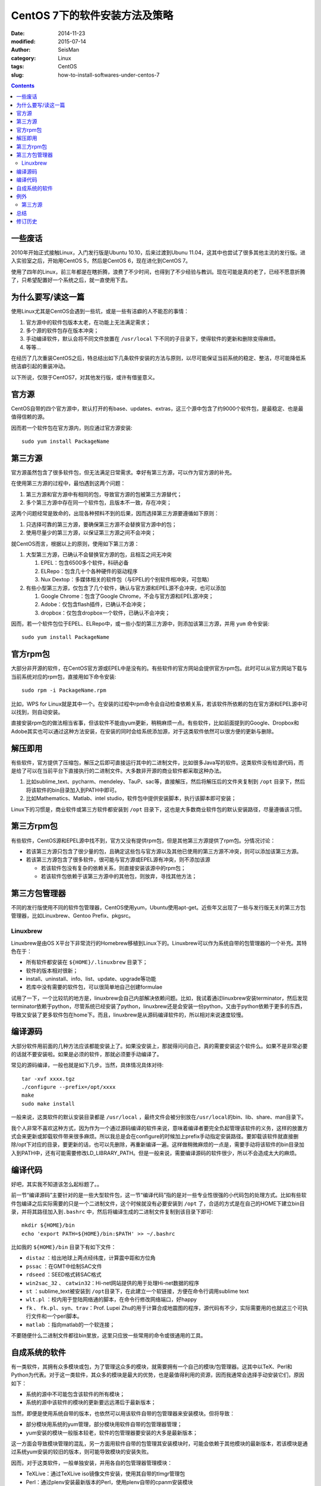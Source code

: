 CentOS 7下的软件安装方法及策略
##############################

:date: 2014-11-23
:modified: 2015-07-14
:author: SeisMan
:category: Linux
:tags: CentOS
:slug: how-to-install-softwares-under-centos-7

.. contents::

一些废话
========

2010年开始正式接触Linux，入门发行版是Ubuntu 10.10，后来过渡到Ubunu 11.04，这其中也尝试了很多其他主流的发行版。进入实验室之后，开始用CentOS 5，然后是CentOS 6，现在进化到CentOS 7。

使用了四年的Linux，前三年都是在瞎折腾，浪费了不少时间，也得到了不少经验与教训。现在可能是真的老了，已经不愿意折腾了，只希望配置好一个系统之后，就一直使用下去。

为什么要写/读这一篇
===================

使用Linux尤其是CentOS会遇到一些坑，或是一些有洁癖的人不能忍的事情：

#. 官方源中的软件包版本太老，在功能上无法满足需求；
#. 多个源的软件包存在版本冲突；
#. 手动编译软件，默认会将不同文件放置在 ``/usr/local`` 下不同的子目录下，使得软件的更新和删除变得麻烦。
#. 等等...

在经历了几次重装CentOS之后，特总结出如下几条软件安装的方法与原则，以尽可能保证当前系统的稳定、整洁，尽可能降低系统洁癖引起的重装冲动。

以下所说，仅限于CentOS7，对其他发行版，或许有借鉴意义。

官方源
======

CentOS自带的四个官方源中，默认打开的有base、updates、extras，这三个源中包含了约9000个软件包，是最稳定、也是最值得信赖的源。

因而若一个软件包在官方源内，则应通过官方源安装::

    sudo yum install PackageName

第三方源
========

官方源虽然包含了很多软件包，但无法满足日常需求。幸好有第三方源，可以作为官方源的补充。

在使用第三方源的过程中，最怕遇到这两个问题：

#. 第三方源和官方源中有相同的包，导致官方源的包被第三方源替代；
#. 多个第三方源中存在同一个软件包，且版本不一致，存在冲突；

这两个问题经常是致命的，出现各种预料不到的后果，因而选择第三方源要遵循如下原则：

#. 只选择可靠的第三方源，要确保第三方源不会替换官方源中的包；
#. 使用尽量少的第三方源，以保证第三方源之间不会冲突；

就CentOS而言，根据以上的原则，使用如下第三方源：

#. 大型第三方源，已确认不会替换官方源的包，且相互之间无冲突

   #. EPEL：包含6500多个软件，科研必备
   #. ELRepo：包含几十个各种硬件的驱动程序
   #. Nux Dextop：多媒体相关的软件包（与EPEL的个别软件相冲突，可忽略）

#. 有些小型第三方源，仅包含了几个软件，确认与官方源和EPEL源不会冲突，也可以添加

   #. Google Chrome：包含了Google Chrome，不会与官方源和EPEL源冲突；
   #. Adobe：仅包含flash插件，已确认不会冲突；
   #. dropbox：仅包含dropbox一个软件，已确认不会冲突；

因而，若一个软件包位于EPEL、ELRepo中，或一些小型的第三方源中，则添加该第三方源，并用 ``yum`` 命令安装::

    sudo yum install PackageName

官方rpm包
=========

大部分非开源的软件，在CentOS官方源或EPEL中是没有的。有些软件的官方网站会提供官方rpm包。此时可以从官方网站下载与当前系统对应的rpm包，直接用如下命令安装::

    sudo rpm -i PackageName.rpm

比如，WPS for Linux就是其中一个。在安装的过程中rpm命令会自动检查依赖关系，若该软件所依赖的包在官方源和EPEL源中可以找到，则自动安装。

直接安装rpm包的做法相当省事，但该软件不能由yum更新，稍稍麻烦一点。有些软件，比如前面提到的Google、Dropbox和Adobe其实也可以通过这种方法安装，在安装的同时会给系统添加源，对于这类软件依然可以很方便的更新与删除。

解压即用
========

有些软件，官方提供了压缩包，解压之后即可直接运行其中的二进制文件，比如很多Java写的软件。这类软件没有给源代码，而是给了可以在当前平台下直接执行的二进制文件。大多数非开源的商业软件都采取这种办法。

#. 比如sublime_text、pycharm、mendeley、TauP、sac等，直接解压，然后将解压后的文件夹复制到 ``/opt`` 目录下，然后将该软件的bin目录加入到PATH中即可。
#. 比如Mathematics、Matlab、intel studio，软件包中提供安装脚本，执行该脚本即可安装；

Linux下的习惯是，商业软件或第三方软件都安装到 ``/opt`` 目录下，这也是大多数商业软件包的默认安装路径，尽量遵循该习惯。

第三方rpm包
===========

有些软件，CentOS源和EPEL源中找不到，官方又没有提供rpm包，但是其他第三方源提供了rpm包。分情况讨论：

- 若该第三方源只包含了很少量的包，且确定这些包与官方源以及其他已使用的第三方源不冲突，则可以添加该第三方源。
- 若该第三方源包含了很多软件，很可能与官方源或EPEL源有冲突，则不添加该源

  - 若该软件包没有复杂的依赖关系，则直接安装该源中的rpm包；
  - 若该软件包依赖于该第三方源中的其他包，则放弃，寻找其他方法；

第三方包管理器
==============

不同的发行版使用不同的软件包管理器，CentOS使用yum，Ubuntu使用apt-get。近些年又出现了一些与发行版无关的第三方包管理器，比如Linuxbrew、Gentoo Prefix、pkgsrc。

Linuxbrew
---------

Linuxbrew是由OS X平台下非常流行的Homebrew移植到Linux下的。Linuxbrew可以作为系统自带的包管理器的一个补充。其特色在于：

- 所有软件都安装在 ``${HOME}/.linuxbrew`` 目录下；
- 软件的版本相对很新；
- install、uninstall、info、list、update、upgrade等功能
- 若库中没有需要的软件包，可以很简单地自己创建formulae

试用了一下，一个比较坑的地方是，linuxbrew会自己内部解决依赖问题。比如，我试着通过linuxbrew安装terminator，然后发现terminator依赖于python，尽管系统已经安装了python，linuxbrew还是会安装一份python，又由于python依赖于更多的东西，导致又安装了更多软件包在home下。而且，linuxbrew是从源码编译软件的，所以相对来说速度较慢。

编译源码
========

大部分软件用前面的几种方法应该都能安装上了。如果没安装上，那就得问问自己，真的需要安装这个软件么。如果不是非常必要的话就不要安装啦。如果是必须的软件，那就必须要手动编译了。

常见的源码编译，一般也就是如下几步。当然，具体情况具体对待::

    tar -xvf xxxx.tgz
    ./configure --prefix=/opt/xxxx
    make
    sudo make install

一般来说，这类软件的默认安装目录都是 ``/usr/local`` ，最终文件会被分别放在\ ``/usr/local``\ 的bin、lib、share、man目录下。

我个人非常不喜欢这种方式，因为作为一个通过源码编译的软件来说，意味着编译者要完全负起管理该软件的义务，这样的放置方式会来更新或卸载软件带来很多麻烦。所以我总是会在configure的时候加上prefix手动指定安装路径。要卸载该软件就直接删除/opt下对应的目录，要更新的话，也可以先删除，再重新编译一遍。这样做稍微麻烦的一点是，需要手动将该软件的bin目录加入到PATH中，还有可能需要修改LD_LIBRARY_PATH。但是一般来说，需要编译源码的软件很少，所以不会造成太大的麻烦。

编译代码
========

好吧，其实我不知道该怎么起标题了。。

前一节“编译源码”主要针对的是一些大型软件包，这一节“编译代码”指的是对一些专业性很强的小代码包的处理方式。比如有些软件包编译之后实际需要的只是一个二进制文件，这个时候就没有必要安装到 ``/opt`` 了，合适的方式是在自己的HOME下建立bin目录，并将其路径加入到\ ``.bashrc``\  中，然后将编译生成的二进制文件复制到该目录下即可::

    mkdir ${HOME}/bin
    echo 'export PATH=${HOME}/bin:$PATH' >> ~/.bashrc

比如我的 ``${HOME}/bin`` 目录下有如下文件：

- ``distaz`` ：给出地球上两点经纬度，计算震中距和方位角
- ``pssac`` ：在GMT中绘制SAC文件
- ``rdseed`` ：SEED格式转SAC格式
- ``win2sac_32`` 、 ``catwin32``\ ：Hi-net网站提供的用于处理Hi-net数据的程序
- ``st`` ：sublime_text被安装到 ``/opt``\ 目录下，在此建立一个软链接，方便在命令行调用sublime text
- ``wlt.pl`` ：校内用于登陆网络通的脚本，在命令行修改网络端口，好happy
- ``fk`` 、 ``fk.pl``\ 、\ ``syn``\ 、\ ``trav``\ ：Prof. Lupei Zhu的用于计算合成地震图的程序，源代码有不少，实际需要用的也就这三个可执行文件和一个perl脚本。
- ``matlab`` ：指向matlab的一个软连接；

不要随便什么二进制文件都往bin里放，这里只应放一些常用的命令或很通用的工具。

自成系统的软件
==============

有一类软件，其拥有众多模块或包，为了管理这众多的模块，就需要拥有一个自己的模块/包管理器。这其中以TeX、Perl和Python为代表。对于这一类软件，其众多的模块是最大的优势，也是最值得利用的资源，因而我通常会选择手动安装它们，原因如下：

- 系统的源中不可能包含该软件的所有模块；
- 系统的源中该软件的模块的更新要远远滞后于最新版本；

当然，即便是使用系统自带的版本，也依然可以用该软件自带的包管理器来安装模块。但将导致：

- 部分模块用系统的yum管理，部分模块用软件自带的包管理器管理；
- yum安装的模块一般版本较老，软件的包管理器要安装的大多是最新版本；

这一方面会导致模块管理的混乱，另一方面用软件自带的包管理其安装模块时，可能会依赖于其他模块的最新版本，若该模块是通过系统yum安装的较旧的版本，则可能导致模块的安装失败。

因而，对于这类软件，一般单独安装，并用各自的包管理器管理模块：

- TeXLive：通过TeXLive iso镜像文件安装，使用其自带的tlmgr管理包
- Perl：通过plenv安装最新版本的Perl，使用plenv自带的cpanm安装模块
- Python：通过pyenv安装最新版本的Python，使用Python自带的pip安装模块

例外
=====

有规则总有例外。

第三方源
--------

mosquito-myrepo是一个私人维护的源，其中包含了中文输入法、QQ、飞信、为知笔记、有道词典、百度云以及若干音频、视频播放器。我对这个源的态度是又爱又恨，其提供了很多中国人需要的软件，但因为其依赖于除EPEL外的其他第三方软件源，进而可能导致包冲突。所以对该源的使用，要保持谨慎。

总结
====

简单总结一下:

#. 为系统添加EPEL源、Nux Dextop、ELRepo源和个别其他小型第三方源
#. 能够从源中安装的就从源中安装
#. 不能从源中安装的尽量找rpm包安装
#. 找不到rpm包的就试试linuxbrew
#. 能不手动编译的就不要手动编译

修订历史
========

#. 2014-11-23：初稿；
#. 2014-12-01：第三方源中加入ELRepo源；
#. 2015-07-14：第三方源中加入Nux Dextop；
